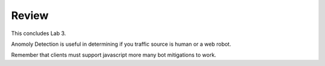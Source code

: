 Review
==========

This concludes Lab 3.       

Anomoly Detection is useful in determining if you traffic source is human or a web robot.

Remember that clients must support javascript more many bot mitigations to work.
